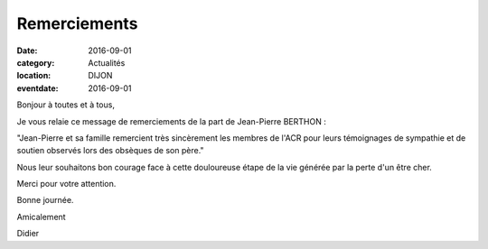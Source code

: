 Remerciements
=============

:date: 2016-09-01
:category: Actualités
:location: DIJON
:eventdate: 2016-09-01


Bonjour à toutes et à tous,
 
Je vous relaie ce message de remerciements de la part de Jean-Pierre BERTHON :
 
"Jean-Pierre et sa famille remercient très sincèrement les membres de l'ACR pour leurs témoignages de sympathie et de soutien observés lors des obsèques de son père."
 
Nous leur souhaitons bon courage face à cette douloureuse étape de la vie générée par la perte d'un être cher.
 
Merci pour votre attention.
 
Bonne journée.
 
Amicalement
 
Didier
